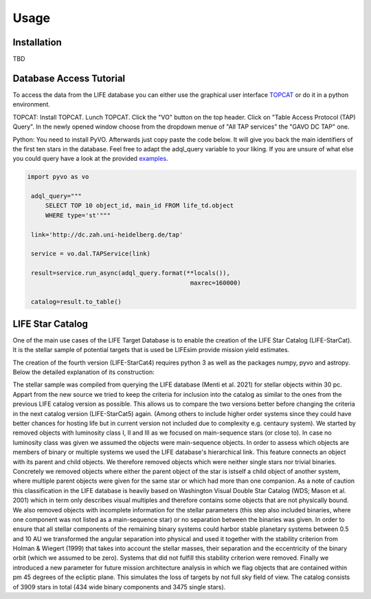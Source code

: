 Usage
=====

Installation
------------
TBD

Database Access Tutorial
-----------------------------

.. _tutorial:

To access the data from the LIFE database you can either use the 
graphical user interface `TOPCAT <https://www.star.bris.ac.uk/~mbt/
topcat/>`_ or do it in a python environment.

TOPCAT:
Install TOPCAT. Lunch TOPCAT. Click the "VO" button on the top header. Click on "Table Access Protocol (TAP) Query". In the newly opened window choose from the dropdown menue of "All TAP services" the "GAVO DC TAP" one.

Python:
You need to install PyVO. Afterwards just copy paste the code below. It will give you back the main identifiers of the first ten stars in the database. Feel free to adapt the adql_query variable to your liking. If you are unsure of what else you could query have a look at the provided `examples <http://dc.zah.uni-heidelberg.de/life/q/ex/examples>`_.

.. code-block:: python

   import pyvo as vo
   
    adql_query="""
        SELECT TOP 10 object_id, main_id FROM life_td.object
        WHERE type='st'"""
        
    link='http://dc.zah.uni-heidelberg.de/tap'
    
    service = vo.dal.TAPService(link)
    
    result=service.run_async(adql_query.format(**locals()),
                                                maxrec=160000)
                                                
    catalog=result.to_table()

LIFE Star Catalog
-----------------

One of the main use cases of the LIFE Target Database is to enable the creation of the LIFE Star Catalog (LIFE-StarCat). It is the stellar sample of potential targets that is used be LIFEsim provide mission yield estimates.

The creation of the fourth version (LIFE-StarCat4) requires python 3 as well as the packages numpy, pyvo and astropy. Below the detailed explanation of its construction:

The stellar sample was compiled from querying the LIFE database (Menti et al. 2021) for stellar objects within 30 pc. Appart from the new source we tried to keep the criteria for inclusion into the catalog as similar to the ones from the previous LIFE catalog version as possible. This allows us to compare the two versions better before changing the criteria in the next catalog version (LIFE-StarCat5) again. (Among others to include higher order systems since they could have better chances for hosting life but in current version not included due to complexity e.g. centaury system). We started by removed objects with luminosity class I, II and III as we focused on main-sequence stars (or close to). In case no luminosity class was given we assumed the objects were main-sequence objects. In order to assess which objects are members of binary or multiple systems we used the LIFE database's hierarchical link. This feature connects an object with its parent and child objects. We therefore removed objects which were neither single stars nor trivial binaries. Concretely we removed objects where either the parent object of the star is istself a child object of another system, where multiple parent objects were given for the same star or which had more than one companion. As a note of caution this classification in the LIFE database is heavily based on Washington Visual Double Star Catalog (WDS; Mason et al. 2001) which in term only describes visual multiples and therefore contains some objects that are not physically bound. We also removed objects with incomplete information for the stellar parameters (this step also included binaries, where one component was not listed as a main-sequence star) or no separation between the binaries was given. In order to ensure that all stellar components of the remaining binary systems could harbor stable planetary systems between 0.5 and 10 AU we transformed the angular separation into physical and used it together with the stability criterion from Holman & Wiegert (1999) that takes into account the stellar masses, their separation and the eccentricity of the binary orbit (which we assumed to be zero). Systems that did not fulfill this stability criterion were removed. Finally we introduced a new parameter for future mission architecture analysis in which we flag objects that are contained within \pm 45 degrees of the ecliptic plane. This simulates the loss of targets by not full sky field of view. The catalog consists of 3909 stars in total (434 wide binary components and 3475 single stars).


